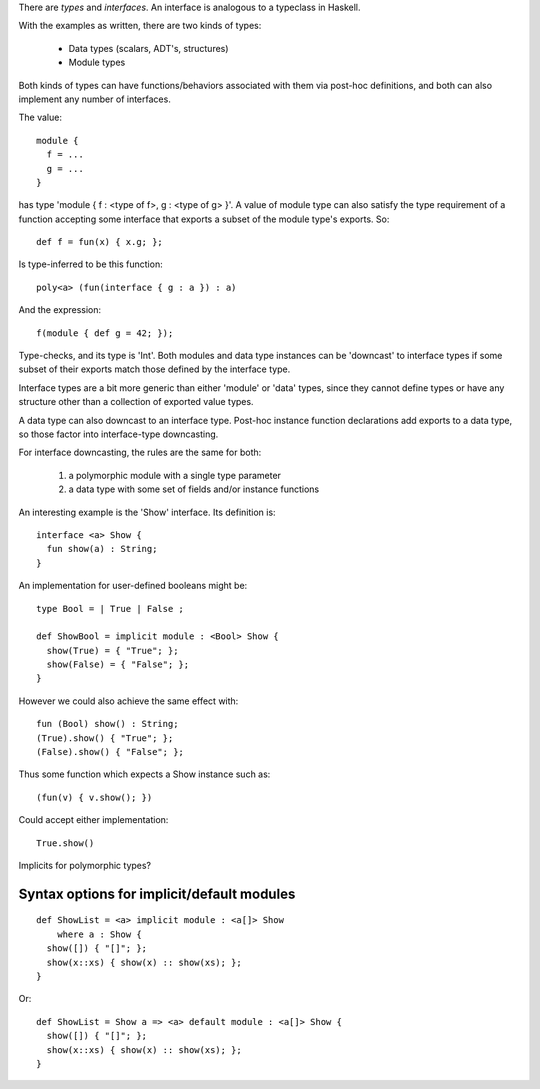 There are *types* and *interfaces*.  An interface is analogous to a
typeclass in Haskell.

With the examples as written, there are two kinds of types:

  - Data types (scalars, ADT's, structures)
  - Module types

Both kinds of types can have functions/behaviors associated with them
via post-hoc definitions, and both can also implement any number
of interfaces.

The value:

::

  module {
    f = ...
    g = ...
  }

has type 'module { f : <type of f>, g : <type of g> }'.  A value
of module type can also satisfy the type requirement of a function
accepting some interface that exports a subset of the module type's
exports.  So:

::

  def f = fun(x) { x.g; };

Is type-inferred to be this function:

::

  poly<a> (fun(interface { g : a }) : a)

And the expression:

::

  f(module { def g = 42; });

Type-checks, and its type is 'Int'.  Both modules and data type instances
can be 'downcast' to interface types if some subset of their exports
match those defined by the interface type.

Interface types are a bit more generic than either 'module' or 'data' types,
since they cannot define types or have any structure other than a collection
of exported value types.

A data type can also downcast to an interface type.  Post-hoc instance function
declarations add exports to a data type, so those factor into interface-type
downcasting.

For interface downcasting, the rules are the same for both:

  1) a polymorphic module with a single type parameter
  2) a data type with some set of fields and/or instance functions

An interesting example is the 'Show' interface.  Its definition is:

::

  interface <a> Show {
    fun show(a) : String;
  }

An implementation for user-defined booleans might be:

::

  type Bool = | True | False ;

  def ShowBool = implicit module : <Bool> Show {
    show(True) = { "True"; };
    show(False) = { "False"; };
  }

However we could also achieve the same effect with:

::

  fun (Bool) show() : String;
  (True).show() { "True"; };
  (False).show() { "False"; };

Thus some function which expects a Show instance such as:

::

  (fun(v) { v.show(); })

Could accept either implementation:

::

  True.show()

Implicits for polymorphic types?

Syntax options for implicit/default modules
-------------------------------------------

::

  def ShowList = <a> implicit module : <a[]> Show
      where a : Show {
    show([]) { "[]"; };
    show(x::xs) { show(x) :: show(xs); };
  }

Or:

::

  def ShowList = Show a => <a> default module : <a[]> Show {
    show([]) { "[]"; };
    show(x::xs) { show(x) :: show(xs); };
  }

